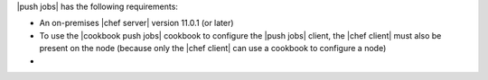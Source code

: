 .. The contents of this file may be included in multiple topics (using the includes directive).
.. The contents of this file should be modified in a way that preserves its ability to appear in multiple topics.


|push jobs| has the following requirements:

* An on-premises |chef server| version 11.0.1 (or later)
* To use the |cookbook push jobs| cookbook to configure the |push jobs| client, the |chef client| must also be present on the node (because only the |chef client| can use a cookbook to configure a node)
* .. include:: ../../includes_server_firewalls_and_ports/includes_server_firewalls_and_ports_push_jobs.rst
